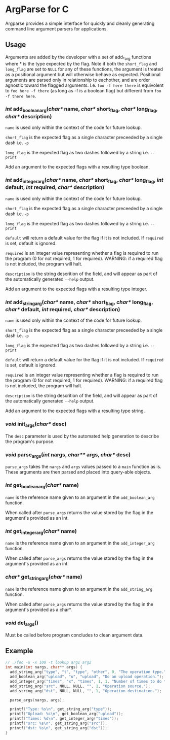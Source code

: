 
* ArgParse for C

Argparse provides a simple interface for quickly and cleanly generating command line argument parsers for applications.

** Usage
Arguments are added by the developer with a set of add_*_arg functions where * is the type expected by the flag.
Note if both the ~short_flag~ and ~long_flag~ are set to ~NULL~ for any of these functions, the argument is treated as a positional argument but will otherwise behave as expected.
Positional arguments are parsed only in relationship to eachother, and are order agnostic toward the flagged arguments.  
I.e. ~foo -f here there~ is equivolent to ~foo here -f there~ (as long as -f is a boolean flag) but different from ~foo -f there here~.


*** /int/ add_boolean_arg(/char*/ name, /char*/ short_flag, /char*/ long_flag, /char*/ description)
~name~ is used only within the context of the code for future lookup.

~short_flag~ is the expected flag as a single character preceeded by a single dash i.e. =-p=

~long_flag~ is the expected flag as two dashes followed by a string i.e. =--print=

Add an argument to the expected flags with a resulting type boolean.


*** /int/ add_integer_arg(/char*/ name, /char*/ short_flag, /char*/ long_flag, /int/ default, /int/ required, /char*/ description)
~name~ is used only within the context of the code for future lookup.

~short_flag~ is the expected flag as a single character preceeded by a single dash i.e. =-p=

~long_flag~ is the expected flag as two dashes followed by a string i.e. =--print=

~default~ will return a default value for the flag if it is not included.  If ~required~ is set, default is ignored.

~required~ is an integer value representing whether a flag is required to run the program (0 for not required, 1 for required). 
WARNING: if a required flag is not included, the program will halt.

~description~ is the string descrition of the field, and will appear as part of the automatically generated ~--help~ output.

Add an argument to the expected flags with a resulting type integer.


*** /int/ add_string_arg(/char*/ name, /char*/ short_flag, /char*/ long_flag, /char*/ default, /int/ required, /char*/ description)
~name~ is used only within the context of the code for future lookup.

~short_flag~ is the expected flag as a single character preceeded by a single dash i.e. =-p=

~long_flag~ is the expected flag as two dashes followed by a string i.e. =--print=

~default~ will return a default value for the flag if it is not included.  If ~required~ is set, default is ignored.

~required~ is an integer value representing whether a flag is required to run the program (0 for not required, 1 for required). 
WARNING: if a required flag is not included, the program will halt.

~description~ is the string descrition of the field, and will appear as part of the automatically generated ~--help~ output.

Add an argument to the expected flags with a resulting type string.


*** /void/ init_args(/char*/ desc) 
The ~desc~ parameter is used by the automated help generation to describe the program's purpose.   

*** /void/ parse_args(/int/ nargs, /char**/ args, /char*/ desc)
~parse_args~ takes the ~nargs~ and ~args~ values passed to a ~main~ function as is.  These arguments are then parsed and placed into query-able objects.

*** /int/ get_boolean_arg(/char*/ name)
~name~ is the reference name given to an argument in the ~add_boolean_arg~ function.

When called after ~parse_args~ returns the value stored by the flag in the argument's provided as an int.

*** /int/ get_integer_arg(/char*/ name)
~name~ is the reference name given to an argument in the ~add_integer_arg~ function.

When called after ~parse_args~ returns the value stored by the flag in the argument's provided as an int.

*** /char*/ get_string_arg(/char*/ name)
~name~ is the reference name given to an argument in the ~add_string_arg~ function.

When called after ~parse_args~ returns the value stored by the flag in the argument's provided as a char*.

*** /void/ del_args()
Must be called before program concludes to clean argument data.

** Example

#+BEGIN_SRC C
// ./foo -u -x 100 -t lookup arg1 arg2
int main(int nargs, char** args) {
  add_string_arg("type", "t", "type", "other", 0, "The operation type.");
  add_boolean_arg("upload", "u", "upload", "Do an upload operation.");
  add_integer_arg("times", "x", "times", 1, 1, "Number of times to do the operation.");
  add_string_arg("src", NULL, NULL, "", 1, "Operation source.");
  add_string_arg("dst", NULL, NULL, "", 1, "Operation destination.");
  
  parse_args(nargs, args);
  
  printf("Type: %s\n", get_string_arg("type"));
  printf("Upload: %s\n", get_boolean_arg("upload"));
  printf("Times: %d\n", get_integer_arg("times"));
  printf("src: %s\n", get_string_arg("src"));
  printf("dst: %s\n", get_string_arg("dst"));
}
#+END_SRC
